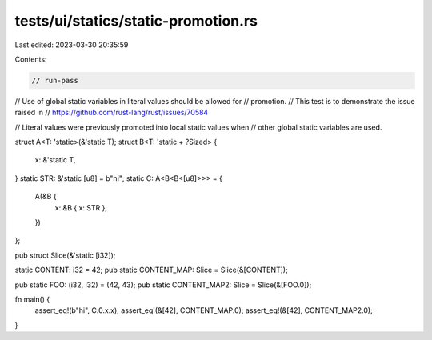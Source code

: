 tests/ui/statics/static-promotion.rs
====================================

Last edited: 2023-03-30 20:35:59

Contents:

.. code-block:: rs

    // run-pass

// Use of global static variables in literal values should be allowed for
// promotion.
// This test is to demonstrate the issue raised in
// https://github.com/rust-lang/rust/issues/70584

// Literal values were previously promoted into local static values when
// other global static variables are used.

struct A<T: 'static>(&'static T);
struct B<T: 'static + ?Sized> {
    x: &'static T,
}
static STR: &'static [u8] = b"hi";
static C: A<B<B<[u8]>>> = {
    A(&B {
        x: &B { x: STR },
    })
};

pub struct Slice(&'static [i32]);

static CONTENT: i32 = 42;
pub static CONTENT_MAP: Slice = Slice(&[CONTENT]);

pub static FOO: (i32, i32) = (42, 43);
pub static CONTENT_MAP2: Slice = Slice(&[FOO.0]);

fn main() {
    assert_eq!(b"hi", C.0.x.x);
    assert_eq!(&[42], CONTENT_MAP.0);
    assert_eq!(&[42], CONTENT_MAP2.0);
}



